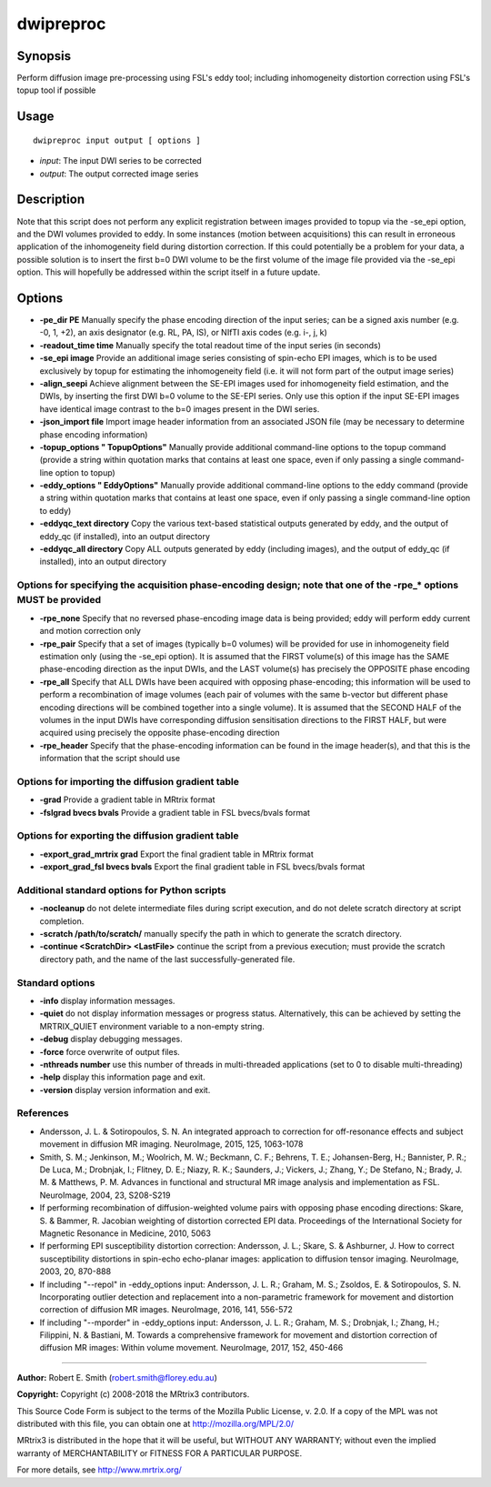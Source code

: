 .. _dwipreproc:

dwipreproc
==========

Synopsis
--------

Perform diffusion image pre-processing using FSL's eddy tool; including inhomogeneity distortion correction using FSL's topup tool if possible

Usage
-----

::

    dwipreproc input output [ options ]

-  *input*: The input DWI series to be corrected
-  *output*: The output corrected image series

Description
-----------

Note that this script does not perform any explicit registration between images provided to topup via the -se_epi option, and the DWI volumes provided to eddy. In some instances (motion between acquisitions) this can result in erroneous application of the inhomogeneity field during distortion correction. If this could potentially be a problem for your data, a possible solution is to insert the first b=0 DWI volume to be the first volume of the image file provided via the -se_epi option. This will hopefully be addressed within the script itself in a future update.

Options
-------

- **-pe_dir PE** Manually specify the phase encoding direction of the input series; can be a signed axis number (e.g. -0, 1, +2), an axis designator (e.g. RL, PA, IS), or NIfTI axis codes (e.g. i-, j, k)

- **-readout_time time** Manually specify the total readout time of the input series (in seconds)

- **-se_epi image** Provide an additional image series consisting of spin-echo EPI images, which is to be used exclusively by topup for estimating the inhomogeneity field (i.e. it will not form part of the output image series)

- **-align_seepi** Achieve alignment between the SE-EPI images used for inhomogeneity field estimation, and the DWIs, by inserting the first DWI b=0 volume to the SE-EPI series. Only use this option if the input SE-EPI images have identical image contrast to the b=0 images present in the DWI series.

- **-json_import file** Import image header information from an associated JSON file (may be necessary to determine phase encoding information)

- **-topup_options " TopupOptions"** Manually provide additional command-line options to the topup command (provide a string within quotation marks that contains at least one space, even if only passing a single command-line option to topup)

- **-eddy_options " EddyOptions"** Manually provide additional command-line options to the eddy command (provide a string within quotation marks that contains at least one space, even if only passing a single command-line option to eddy)

- **-eddyqc_text directory** Copy the various text-based statistical outputs generated by eddy, and the output of eddy_qc (if installed), into an output directory

- **-eddyqc_all directory** Copy ALL outputs generated by eddy (including images), and the output of eddy_qc (if installed), into an output directory

Options for specifying the acquisition phase-encoding design; note that one of the -rpe_* options MUST be provided
^^^^^^^^^^^^^^^^^^^^^^^^^^^^^^^^^^^^^^^^^^^^^^^^^^^^^^^^^^^^^^^^^^^^^^^^^^^^^^^^^^^^^^^^^^^^^^^^^^^^^^^^^^^^^^^^^^

- **-rpe_none** Specify that no reversed phase-encoding image data is being provided; eddy will perform eddy current and motion correction only

- **-rpe_pair** Specify that a set of images (typically b=0 volumes) will be provided for use in inhomogeneity field estimation only (using the -se_epi option). It is assumed that the FIRST volume(s) of this image has the SAME phase-encoding direction as the input DWIs, and the LAST volume(s) has precisely the OPPOSITE phase encoding

- **-rpe_all** Specify that ALL DWIs have been acquired with opposing phase-encoding; this information will be used to perform a recombination of image volumes (each pair of volumes with the same b-vector but different phase encoding directions will be combined together into a single volume). It is assumed that the SECOND HALF of the volumes in the input DWIs have corresponding diffusion sensitisation directions to the FIRST HALF, but were acquired using precisely the opposite phase-encoding direction

- **-rpe_header** Specify that the phase-encoding information can be found in the image header(s), and that this is the information that the script should use

Options for importing the diffusion gradient table
^^^^^^^^^^^^^^^^^^^^^^^^^^^^^^^^^^^^^^^^^^^^^^^^^^

- **-grad** Provide a gradient table in MRtrix format

- **-fslgrad bvecs bvals** Provide a gradient table in FSL bvecs/bvals format

Options for exporting the diffusion gradient table
^^^^^^^^^^^^^^^^^^^^^^^^^^^^^^^^^^^^^^^^^^^^^^^^^^

- **-export_grad_mrtrix grad** Export the final gradient table in MRtrix format

- **-export_grad_fsl bvecs bvals** Export the final gradient table in FSL bvecs/bvals format

Additional standard options for Python scripts
^^^^^^^^^^^^^^^^^^^^^^^^^^^^^^^^^^^^^^^^^^^^^^

- **-nocleanup** do not delete intermediate files during script execution, and do not delete scratch directory at script completion.

- **-scratch /path/to/scratch/** manually specify the path in which to generate the scratch directory.

- **-continue <ScratchDir> <LastFile>** continue the script from a previous execution; must provide the scratch directory path, and the name of the last successfully-generated file.

Standard options
^^^^^^^^^^^^^^^^

- **-info** display information messages.

- **-quiet** do not display information messages or progress status. Alternatively, this can be achieved by setting the MRTRIX_QUIET environment variable to a non-empty string.

- **-debug** display debugging messages.

- **-force** force overwrite of output files.

- **-nthreads number** use this number of threads in multi-threaded applications (set to 0 to disable multi-threading)

- **-help** display this information page and exit.

- **-version** display version information and exit.

References
^^^^^^^^^^

* Andersson, J. L. & Sotiropoulos, S. N. An integrated approach to correction for off-resonance effects and subject movement in diffusion MR imaging. NeuroImage, 2015, 125, 1063-1078

* Smith, S. M.; Jenkinson, M.; Woolrich, M. W.; Beckmann, C. F.; Behrens, T. E.; Johansen-Berg, H.; Bannister, P. R.; De Luca, M.; Drobnjak, I.; Flitney, D. E.; Niazy, R. K.; Saunders, J.; Vickers, J.; Zhang, Y.; De Stefano, N.; Brady, J. M. & Matthews, P. M. Advances in functional and structural MR image analysis and implementation as FSL. NeuroImage, 2004, 23, S208-S219

* If performing recombination of diffusion-weighted volume pairs with opposing phase encoding directions: Skare, S. & Bammer, R. Jacobian weighting of distortion corrected EPI data. Proceedings of the International Society for Magnetic Resonance in Medicine, 2010, 5063

* If performing EPI susceptibility distortion correction: Andersson, J. L.; Skare, S. & Ashburner, J. How to correct susceptibility distortions in spin-echo echo-planar images: application to diffusion tensor imaging. NeuroImage, 2003, 20, 870-888

* If including "--repol" in -eddy_options input: Andersson, J. L. R.; Graham, M. S.; Zsoldos, E. & Sotiropoulos, S. N. Incorporating outlier detection and replacement into a non-parametric framework for movement and distortion correction of diffusion MR images. NeuroImage, 2016, 141, 556-572

* If including "--mporder" in -eddy_options input: Andersson, J. L. R.; Graham, M. S.; Drobnjak, I.; Zhang, H.; Filippini, N. & Bastiani, M. Towards a comprehensive framework for movement and distortion correction of diffusion MR images: Within volume movement. NeuroImage, 2017, 152, 450-466

--------------



**Author:** Robert E. Smith (robert.smith@florey.edu.au)

**Copyright:** Copyright (c) 2008-2018 the MRtrix3 contributors.

This Source Code Form is subject to the terms of the Mozilla Public
License, v. 2.0. If a copy of the MPL was not distributed with this
file, you can obtain one at http://mozilla.org/MPL/2.0/

MRtrix3 is distributed in the hope that it will be useful,
but WITHOUT ANY WARRANTY; without even the implied warranty
of MERCHANTABILITY or FITNESS FOR A PARTICULAR PURPOSE.

For more details, see http://www.mrtrix.org/

